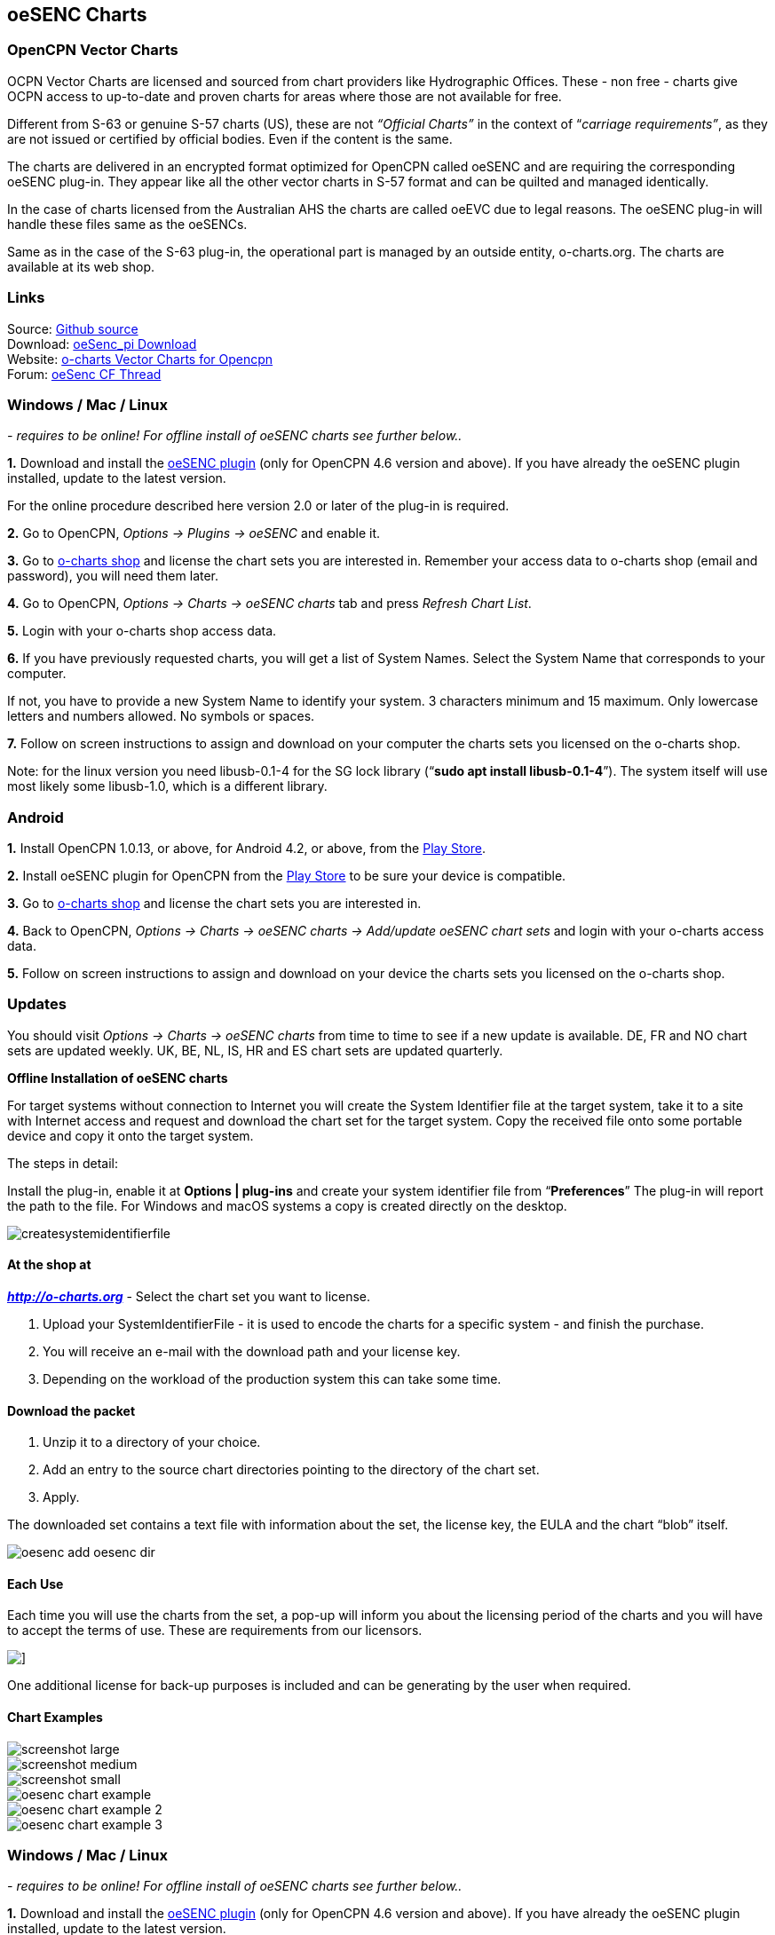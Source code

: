 == oeSENC Charts

=== OpenCPN Vector Charts

OCPN Vector Charts are licensed and sourced from chart providers like
Hydrographic Offices. These - non free - charts give OCPN access to
up-to-date and proven charts for areas where those are not available for
free.

Different from S-63 or genuine S-57 charts (US), these are not
_“Official Charts”_ in the context of “_carriage requirements”_, as they
are not issued or certified by official bodies. Even if the content is
the same.

The charts are delivered in an encrypted format optimized for OpenCPN
called oeSENC and are requiring the corresponding oeSENC plug-in. They
appear like all the other vector charts in S-57 format and can be
quilted and managed identically.

In the case of charts licensed from the Australian AHS the charts are
called oeEVC due to legal reasons. The oeSENC plug-in will handle these
files same as the oeSENCs.

Same as in the case of the S-63 plug-in, the operational part is managed
by an outside entity, o-charts.org. The charts are available at its web
shop.

=== Links

Source: https://github.com/bdbcat/oesenc_pi[Github source] +
Download: https://opencpn.org/OpenCPN/plugins/oesenc.html[oeSenc_pi
Download] +
Website: https://o-charts.org/[o-charts Vector Charts for Opencpn] +
Forum:
http://www.cruisersforum.com/forums/f134/up-to-date-vector-charts-for-opencpn-oesenc-181733.html[oeSenc
CF Thread]

=== Windows / Mac / Linux

_- requires to be online! For offline install of oeSENC charts see
further below.._

*1.* Download and install the
https://opencpn.org/OpenCPN/plugins/oesenc.html[oeSENC plugin] (only for
OpenCPN 4.6 version and above). If you have already the oeSENC plugin
installed, update to the latest version.

For the online procedure described here version 2.0 or later of the
plug-in is required.

*2.* Go to OpenCPN, _Options → Plugins → oeSENC_ and enable it.

*3.* Go to http://o-charts.org/shop[o-charts shop] and license the chart
sets you are interested in. Remember your access data to o-charts shop
(email and password), you will need them later.

*4.* Go to OpenCPN, _Options → Charts → oeSENC charts_ tab and press
_Refresh Chart List_.

*5.* Login with your o-charts shop access data.

*6.* If you have previously requested charts, you will get a list of
System Names. Select the System Name that corresponds to your computer.

If not, you have to provide a new System Name to identify your system. 3
characters minimum and 15 maximum. Only lowercase letters and numbers
allowed. No symbols or spaces.

*7.* Follow on screen instructions to assign and download on your
computer the charts sets you licensed on the o-charts shop.

Note: for the linux version you need libusb-0.1-4 for the SG lock
library (“*sudo apt install libusb-0.1-4*”). The system itself will use
most likely some libusb-1.0, which is a different library.

=== Android

*1.* Install OpenCPN 1.0.13, or above, for Android 4.2, or above, from
the
https://play.google.com/store/apps/details?id=org.opencpn.opencpn[Play
Store].

*2.* Install oeSENC plugin for OpenCPN from the
https://play.google.com/store/apps/details?id=org.opencpn.oesencplugin[Play
Store] to be sure your device is compatible.

*3.* Go to http://o-charts.org/shop[o-charts shop] and license the chart
sets you are interested in.

*4.* Back to OpenCPN, _Options → Charts → oeSENC charts → Add/update
oeSENC chart sets_ and login with your o-charts access data.

*5.* Follow on screen instructions to assign and download on your device
the charts sets you licensed on the o-charts shop.

=== Updates

You should visit _Options → Charts → oeSENC charts_ from time to time to
see if a new update is available. DE, FR and NO chart sets are updated
weekly. UK, BE, NL, IS, HR and ES chart sets are updated quarterly.

*Offline Installation of oeSENC charts*

For target systems without connection to Internet you will create the
System Identifier file at the target system, take it to a site with
Internet access and request and download the chart set for the target
system. Copy the received file onto some portable device and copy it
onto the target system.

The steps in detail:

Install the plug-in, enable it at *Options | plug-ins* and create your
system identifier file from “*Preferences*” The plug-in will report the
path to the file. For Windows and macOS systems a copy is created
directly on the desktop.

 
image::createsystemidentifierfile.png[]

==== At the shop at

*_http://o-charts.org/index.html[http://o-charts.org]_*
- Select the chart set you want to license.

. Upload your SystemIdentifierFile - it is used to encode the charts for
a specific system - and finish the purchase.
. You will receive an e-mail with the download path and your license
key.
. Depending on the workload of the production system this can take some
time.

==== Download the packet

. Unzip it to a directory of your choice.
. Add an entry to the source chart directories pointing to the directory
of the chart set.
. Apply.

The downloaded set contains a text file with information about the set,
the license key, the EULA and the chart “blob” itself.

image::oesenc-add-oesenc-dir.png[]

==== Each Use

Each time you will use the charts from the set, a pop-up will inform you
about the licensing period of the charts and you will have to accept the
terms of use. These are requirements from our licensors.

image::pop-up.png[]]

One additional license for back-up purposes is included and can be
generating by the user when required.

==== Chart Examples

 
image::screenshot_large.png[] 

image::screenshot_medium.png[]
 
image::screenshot_small.png[]

image::oesenc-chart-example.png[]

image::oesenc-chart-example-2.png[]

image::oesenc-chart-example-3.png[]

=== Windows / Mac / Linux

_- requires to be online! For offline install of oeSENC charts see
further below.._

*1.* Download and install the
https://opencpn.org/OpenCPN/plugins/oesenc.html[oeSENC plugin] (only for
OpenCPN 4.6 version and above). If you have already the oeSENC plugin
installed, update to the latest version.

For the online procedure described here version 2.0 or later of the
plug-in is required.

*2.* Go to OpenCPN, _Options → Plugins → oeSENC_ and enable it.

*3.* Go to http://o-charts.org/shop[o-charts shop] and license the chart
sets you are interested in. Remember your access data to o-charts shop
(email and password), you will need them later.

*4.* Go to OpenCPN, _Options → Charts → oeSENC charts_ tab and press
_Refresh Chart List_.

*5.* Login with your o-charts shop access data.

*6.* If you have previously requested charts, you will get a list of
System Names. Select the System Name that corresponds to your computer.

If not, you have to provide a new System Name to identify your system. 3
characters minimum and 15 maximum. Only lowercase letters and numbers
allowed. No symbols or spaces.

*7.* Follow on screen instructions to assign and download on your
computer the charts sets you licensed on the o-charts shop.

Note: for the linux version you need libusb-0.1-4 for the SG lock
library (“sudo apt install libusb-0.1-4”). The system itself will use
most likely some libusb-1.0, which is a different library.

=== Android

*1.* Install OpenCPN 1.0.13, or above, for Android 4.2, or above, from
the
https://play.google.com/store/apps/details?id=org.opencpn.opencpn[Play
Store].

*2.* Install oeSENC plugin for OpenCPN from the
https://play.google.com/store/apps/details?id=org.opencpn.oesencplugin[Play
Store] to be sure your device is compatible.

*3.* Go to http://o-charts.org/shop[o-charts shop] and license the chart
sets you are interested in.

*4.* Back to OpenCPN, _Options → Charts → oeSENC charts → Add/update
oeSENC chart sets_ and login with your o-charts access data.

*5.* Follow on screen instructions to assign and download on your device
the charts sets you licensed on the o-charts shop.

=== Updates

You should visit _Options → Charts → oeSENC charts_ from time to time to
see if a new update is available. DE, FR and NO chart sets are updated
weekly. UK, BE, NL, IS, HR and ES chart sets are updated quarterly.

*Offline Installation of oeSENC charts*

For target systems without connection to Internet you will create the
System Identifier file at the target system, take it to a site with
Internet access and request and download the chart set for the target
system. Copy the received file onto some portable device and copy it
onto the target system.

The steps in detail:

Install the plug-in, enable it at *Options | plug-ins* and create your
system identifier file from “*Preferences*” The plug-in will report the
path to the file. For Windows and macOS systems a copy is created
directly on the desktop.

 
image::createsystemidentifierfile.png[image::createsystemidentifierfile.png[Create
System Identifier,title="Create System Identifier",width=600]]

==== At the shop at

 
*_http://o-charts.org/index.html[http://o-charts.org]_*
 

. Select the chart set you want to license.
. Upload your SystemIdentifierFile - it is used to encode the charts for
a specific system - and finish the purchase.
. You will receive an e-mail with the download path and your license
key.
. Depending on the workload of the production system this can take some
time.

==== Download the packet

. Unzip it to a directory of your choice.
. Add an entry to the source chart directories pointing to the directory
of the chart set.
. Apply.

The downloaded set contains a text file with information about the set,
the license key, the EULA and the chart “blob” itself. 

image::oesenc-add-oesenc-dir.png[]

==== Each Use

Each time you will use the charts from the set, a pop-up will inform you
about the licensing period of the charts and you will have to accept the
terms of use. These are requirements from our licensors. +

image::pop-up.png[]
 
One additional license for back-up purposes is included and can be
generating by the user when required. 

==== Chart Examples

image::screenshot_large.png[]

image::screenshot_medium.png[]

image::screenshot_small.png[]

image::oesenc-chart-example.png[]

image::oesenc-chart-example-2.png[]

image::oesenc-chart-example-3.png[]
